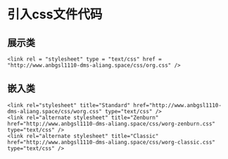 * 引入css文件代码
** 展示类
#+begin_src
<link rel = "stylesheet" type = "text/css" href = "http://www.anbgsl1110-dms-aliang.space/css/org.css" />
#+end_src
** 嵌入类
#+begin_src 
<link rel="stylesheet" title="Standard" href="http://www.anbgsl1110-dms-aliang.space/css/worg.css" type="text/css" />
<link rel="alternate stylesheet" title="Zenburn" href="http://www.anbgsl1110-dms-aliang.space/css/worg-zenburn.css" type="text/css" />
<link rel="alternate stylesheet" title="Classic" href="http://www.anbgsl1110-dms-aliang.space/css/worg-classic.css" type="text/css" />
#+end_src
